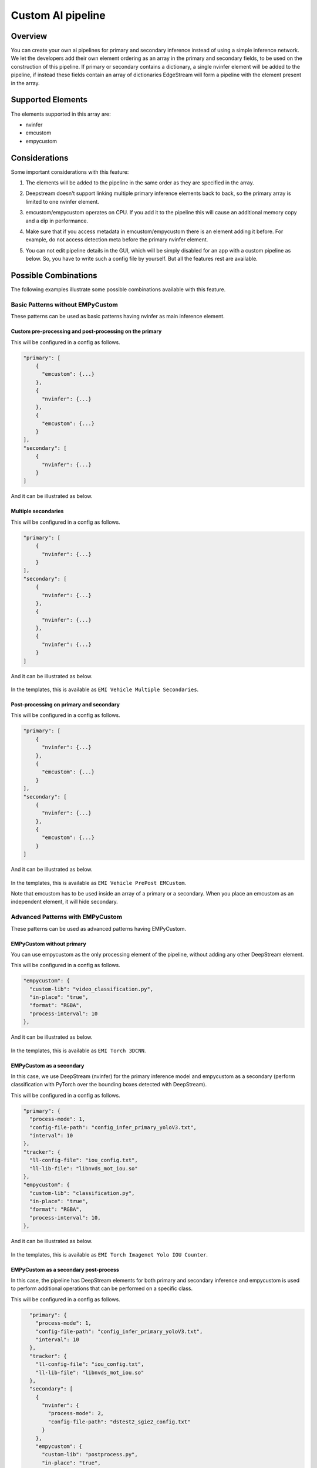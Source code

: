 Custom AI pipeline
=========================================

--------------------------------------------------------
Overview
--------------------------------------------------------

You can create your own ai pipelines for primary and secondary inference instead of using a simple inference network. We let the developers add their own element ordering as an array in the primary and secondary fields, to be used on the construction of this pipeline. If primary or secondary contains a dictionary, a single nvinfer element will be added to the pipeline, if instead these fields contain an array of dictionaries EdgeStream will form a pipeline with the element present in the array.

--------------------------------------------------------
Supported Elements
--------------------------------------------------------

The elements supported in this array are:

* nvinfer
* emcustom
* empycustom

--------------------------------------------------------
Considerations
--------------------------------------------------------

Some important considerations with this feature:

#. The elements will be added to the pipeline in the same order as they are specified in the array.
#. Deepstream doesn't support linking multiple primary inference elements back to back, so the primary array is limited to one nvinfer element.
#. emcustom/empycustom operates on CPU. If you add it to the pipeline this will cause an additional memory copy and a dip in performance.
#. Make sure that if you access metadata in emcustom/empycustom there is an element adding it before. For example, do not access detection meta before the primary nvinfer element.
#. You can not edit pipeline details in the GUI, which will be simply disabled for an app with a custom pipeline as below. So, you have to write such a config file by yourself. But all the features rest are available.

    .. image:: images/custompipeline/customapp_gui.png
       :align: center

--------------------------------------------------------
Possible Combinations
--------------------------------------------------------

The following examples illustrate some possible combinations available with this feature.

^^^^^^^^^^^^^^^^^^^^^^^^^^^^^^^^^^^^^^^^^^^^^^^^^^^^^^^^
Basic Patterns without EMPyCustom
^^^^^^^^^^^^^^^^^^^^^^^^^^^^^^^^^^^^^^^^^^^^^^^^^^^^^^^^

These patterns can be used as basic patterns having nvinfer as main inference element.

~~~~~~~~~~~~~~~~~~~~~~~~~~~~~~~~~~~~~~~~~~~~~~~~~~~~~~~~~
Custom pre-processing and post-processing on the primary
~~~~~~~~~~~~~~~~~~~~~~~~~~~~~~~~~~~~~~~~~~~~~~~~~~~~~~~~~

This will be configured in a config as follows.

.. code-block:: javascript

    "primary": [
        {
          "emcustom": {...}
        },
        {
          "nvinfer": {...}
        },
        {
          "emcustom": {...}
        }
    ],
    "secondary": [
        {
          "nvinfer": {...}
        }
    ]

And it can be illustrated as below.

    .. image:: images/custompipeline/custom_prepost.png
       :align: center

~~~~~~~~~~~~~~~~~~~~~~~~~~~~~~~~~~~~~~~~~~~~~~~~~~~~~~~~~
Multiple secondaries
~~~~~~~~~~~~~~~~~~~~~~~~~~~~~~~~~~~~~~~~~~~~~~~~~~~~~~~~~

This will be configured in a config as follows.

.. code-block:: javascript

    "primary": [
        {
          "nvinfer": {...}
        }
    ],
    "secondary": [
        {
          "nvinfer": {...}
        },
        {
          "nvinfer": {...}
        },
        {
          "nvinfer": {...}
        }
    ]

And it can be illustrated as below.

    .. image:: images/custompipeline/multisecondaries.png
       :align: center

In the templates, this is available as ``EMI Vehicle Multiple Secondaries``.

~~~~~~~~~~~~~~~~~~~~~~~~~~~~~~~~~~~~~~~~~~~~~~~~~~~~~~~~~
Post-processing on primary and secondary
~~~~~~~~~~~~~~~~~~~~~~~~~~~~~~~~~~~~~~~~~~~~~~~~~~~~~~~~~

This will be configured in a config as follows.

.. code-block:: javascript

    "primary": [
        {
          "nvinfer": {...}
        },
        {
          "emcustom": {...}
        }
    ],
    "secondary": [
        {
          "nvinfer": {...}
        },
        {
          "emcustom": {...}
        }
    ]

And it can be illustrated as below.

    .. image:: images/custompipeline/prepost.png
       :align: center

In the templates, this is available as ``EMI Vehicle PrePost EMCustom``.

Note that emcustom has to be used inside an array of a primary or a secondary. When you place an emcustom as an independent element, it will hide secondary.

^^^^^^^^^^^^^^^^^^^^^^^^^^^^^^^^^^^^^^^^^^^^^^^^^^^^^^^^
Advanced Patterns with EMPyCustom
^^^^^^^^^^^^^^^^^^^^^^^^^^^^^^^^^^^^^^^^^^^^^^^^^^^^^^^^

These patterns can be used as advanced patterns having EMPyCustom.

~~~~~~~~~~~~~~~~~~~~~~~~~~~~~~~~~~~~~~~~~~~~~~~~~~~~~~~~~
EMPyCustom without primary
~~~~~~~~~~~~~~~~~~~~~~~~~~~~~~~~~~~~~~~~~~~~~~~~~~~~~~~~~

You can use empycustom as the only processing element of the pipeline, without adding any other DeepStream element.

This will be configured in a config as follows.

.. code-block:: javascript

      "empycustom": {
        "custom-lib": "video_classification.py",
        "in-place": "true",
        "format": "RGBA",
        "process-interval": 10
      },

And it can be illustrated as below.

    .. image:: images/custompipeline/empycustom_without_primary.png
       :align: center

In the templates, this is available as ``EMI Torch 3DCNN``.

~~~~~~~~~~~~~~~~~~~~~~~~~~~~~~~~~~~~~~~~~~~~~~~~~~~~~~~~~
EMPyCustom as a secondary
~~~~~~~~~~~~~~~~~~~~~~~~~~~~~~~~~~~~~~~~~~~~~~~~~~~~~~~~~

In this case, we use DeepStream (nvinfer) for the primary inference model and empycustom as a secondary (perform classification with PyTorch over the bounding boxes detected with DeepStream).

This will be configured in a config as follows.

.. code-block:: javascript

      "primary": {
        "process-mode": 1,
        "config-file-path": "config_infer_primary_yoloV3.txt",
        "interval": 10
      },
      "tracker": {
        "ll-config-file": "iou_config.txt",
        "ll-lib-file": "libnvds_mot_iou.so"
      },
      "empycustom": {
        "custom-lib": "classification.py",
        "in-place": "true",
        "format": "RGBA",
        "process-interval": 10,
      },

And it can be illustrated as below.

    .. image:: images/custompipeline/empycustom_secondary.png
       :align: center

In the templates, this is available as ``EMI Torch Imagenet Yolo IOU Counter``.

~~~~~~~~~~~~~~~~~~~~~~~~~~~~~~~~~~~~~~~~~~~~~~~~~~~~~~~~~
EMPyCustom as a secondary post-process
~~~~~~~~~~~~~~~~~~~~~~~~~~~~~~~~~~~~~~~~~~~~~~~~~~~~~~~~~

In this case, the pipeline has DeepStream elements for both primary and secondary inference and empycustom is used to perform additional operations that can be performed on a specific class.

This will be configured in a config as follows.

.. code-block:: javascript

      "primary": {
        "process-mode": 1,
        "config-file-path": "config_infer_primary_yoloV3.txt",
        "interval": 10
      },
      "tracker": {
        "ll-config-file": "iou_config.txt",
        "ll-lib-file": "libnvds_mot_iou.so"
      },
      "secondary": [
        {
          "nvinfer": {
            "process-mode": 2,
            "config-file-path": "dstest2_sgie2_config.txt"
          }
        },
        "empycustom": {
          "custom-lib": "postprocess.py",
          "in-place": "true",
          "format": "RGBA",
          "process-interval": 10,
        }
    ]

And it can be illustrated as below.

    .. image:: images/custompipeline/empycustom_secondary_postprocess.png
       :align: center

~~~~~~~~~~~~~~~~~~~~~~~~~~~~~~~~~~~~~~~~~~~~~~~~~~~~~~~~~
EMPyCustom as a part of multiple secondaries
~~~~~~~~~~~~~~~~~~~~~~~~~~~~~~~~~~~~~~~~~~~~~~~~~~~~~~~~~

In this case, the secondary pipeline is conformed by multiple processing elements. These elements can be any combination of empycustom, emcustom, and nvinfer.

This will be configured in a config as follows.

.. code-block:: javascript

      "primary": {
        "process-mode": 1,
        "config-file-path": "config_infer_primary_yoloV3.txt",
        "interval": 10
      },
      "tracker": {
        "ll-config-file": "iou_config.txt",
        "ll-lib-file": "libnvds_mot_iou.so"
      },
      "secondary": [
        {
          "emcustom": {
            "custom-lib": "preprocess.so",
            "in-place": "true",
            "format": "RGBA",
            "process-interval": 10
        },
        {
          "nvinfer": {
            "process-mode": 2,
            "config-file-path": "dstest2_sgie2_config.txt"
          }
        },
        "empycustom": {
          "custom-lib": "postprocess.py",
          "in-place": "true",
          "format": "RGBA",
          "process-interval": 10,
        }
    ]

And it can be illustrated as below.

    .. image:: images/custompipeline/empycustom_multiple_secondary.png
       :align: center

~~~~~~~~~~~~~~~~~~~~~~~~~~~~~~~~~~~~~~~~~~~~~~~~~~~~~~~~~
EMPyCustom as a part of multiple primaries
~~~~~~~~~~~~~~~~~~~~~~~~~~~~~~~~~~~~~~~~~~~~~~~~~~~~~~~~~

Similar to the previous case with the restriction that emcustom and empycustom can't be used as a primary pre-process, so the primary list of elements must start with nvinfer.

This will be configured in a config as follows.

.. code-block:: javascript

      "primary": [
      {
        "nvinfer": {
          "process-mode": 1,
          "config-file-path": "dstest1_pgie_config.txt"
        }
      },
      {
        "emcustom": {
          "custom-lib": "models/Secondary_Postproccess/postprocess.so",
          "in-place": "true",
          "format": "RGBA",
          "process-interval": 10
        }
      },
      {
        "empycustom": {
          "custom-lib": "models/Secondary_Postproccess/postprocess.py",
          "in-place": "true",
          "format": "RGBA",
          "process-interval": 10
        }
      }
    ]
    },
      "tracker": {
        "ll-config-file": "iou_config.txt",
        "ll-lib-file": "libnvds_mot_iou.so"
      },
      "secondary": [
      {
        "nvinfer": {
          "process-mode": 2,
          "config-file-path": "dstest2_sgie2_config.txt"
        }
      }
    ]

And it can be illustrated as below.

    .. image:: images/custompipeline/empycustom_multiple_primary.png
       :align: center
